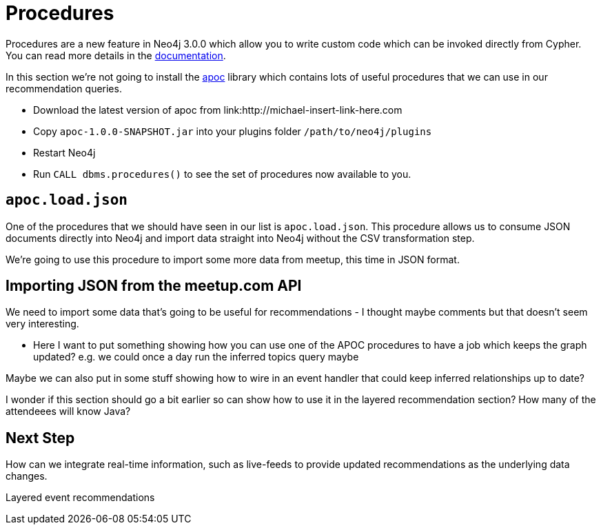 = Procedures
:csv-url: https://raw.githubusercontent.com/neo4j-meetups/modeling-worked-example/master/data/
:icons: font

ifndef::env-guide[]

Procedures are a new feature in Neo4j 3.0.0 which allow you to write custom code which can be invoked directly from Cypher.
You can read more details in the link:http://neo4j.com/docs/developer-manual/3.0-RC1/#procedures[documentation].

In this section we're not going to install the link:https://github.com/jexp/neo4j-apoc-procedures[apoc] library which contains lots of useful procedures that we can use in our recommendation queries.

* Download the latest version of apoc from link:http://michael-insert-link-here.com
* Copy `apoc-1.0.0-SNAPSHOT.jar` into your plugins folder `/path/to/neo4j/plugins`
* Restart Neo4j
* Run `CALL dbms.procedures()` to see the set of procedures now available to you.

== `apoc.load.json`

One of the procedures that we should have seen in our list is `apoc.load.json`.
This procedure allows us to consume JSON documents directly into Neo4j and import data straight into Neo4j without the CSV transformation step.

We're going to use this procedure to import some more data from meetup, this time in JSON format.

== Importing JSON from the meetup.com API

We need to import some data that's going to be useful for recommendations - I thought maybe comments but that doesn't seem very interesting.

* Here I want to put something showing how you can use one of the APOC procedures to have a job which keeps the graph updated?
e.g. we could once a day run the inferred topics query maybe

Maybe we can also put in some stuff showing how to wire in an event handler that could keep inferred relationships up to date?

I wonder if this section should go a bit earlier so can show how to use it in the layered recommendation section?
How many of the attendeees will know Java?

== Next Step

How can we integrate real-time information, such as live-feeds to provide updated recommendations as the underlying data changes.

pass:a[<a play-topic='{guides}/08_layered_events.html'>Layered event recommendations</a>]
